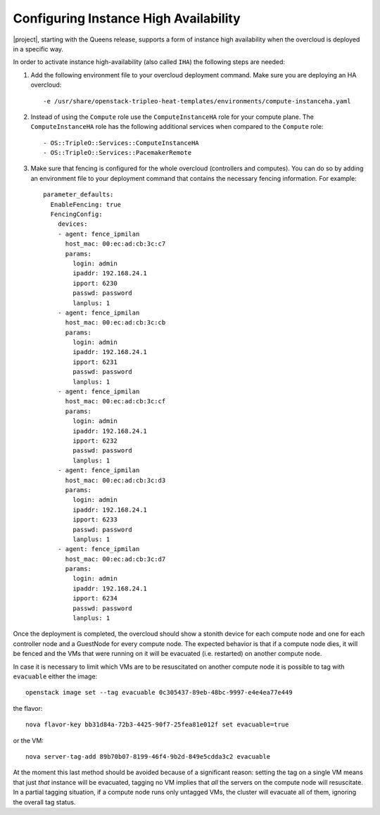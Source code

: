 Configuring Instance High Availability
======================================

|project|, starting with the Queens release, supports a form of instance
high availability when the overcloud is deployed in a specific way.

In order to activate instance high-availability (also called ``IHA``)
the following steps are needed:

1. Add the following environment file to your overcloud deployment command. Make sure you are deploying an HA overcloud::

   -e /usr/share/openstack-tripleo-heat-templates/environments/compute-instanceha.yaml

2. Instead of using the ``Compute`` role use the ``ComputeInstanceHA`` role for your compute plane. The ``ComputeInstanceHA`` role has the following additional services when compared to the ``Compute`` role::

   - OS::TripleO::Services::ComputeInstanceHA
   - OS::TripleO::Services::PacemakerRemote

3. Make sure that fencing is configured for the whole overcloud (controllers and computes). You can do so by adding an environment file to your deployment command that contains the necessary fencing information. For example::

    parameter_defaults:
      EnableFencing: true
      FencingConfig:
        devices:
        - agent: fence_ipmilan
          host_mac: 00:ec:ad:cb:3c:c7
          params:
            login: admin
            ipaddr: 192.168.24.1
            ipport: 6230
            passwd: password
            lanplus: 1
        - agent: fence_ipmilan
          host_mac: 00:ec:ad:cb:3c:cb
          params:
            login: admin
            ipaddr: 192.168.24.1
            ipport: 6231
            passwd: password
            lanplus: 1
        - agent: fence_ipmilan
          host_mac: 00:ec:ad:cb:3c:cf
          params:
            login: admin
            ipaddr: 192.168.24.1
            ipport: 6232
            passwd: password
            lanplus: 1
        - agent: fence_ipmilan
          host_mac: 00:ec:ad:cb:3c:d3
          params:
            login: admin
            ipaddr: 192.168.24.1
            ipport: 6233
            passwd: password
            lanplus: 1
        - agent: fence_ipmilan
          host_mac: 00:ec:ad:cb:3c:d7
          params:
            login: admin
            ipaddr: 192.168.24.1
            ipport: 6234
            passwd: password
            lanplus: 1


Once the deployment is completed, the overcloud should show a stonith device for each compute node and one for each controller node and a GuestNode for every compute node. The expected behavior is that if a compute node dies, it will be fenced and the VMs that were running on it will be evacuated (i.e. restarted) on another compute node.

In case it is necessary to limit which VMs are to be resuscitated on another compute node it is possible to tag with ``evacuable`` either the image::

   openstack image set --tag evacuable 0c305437-89eb-48bc-9997-e4e4ea77e449

the flavor::

   nova flavor-key bb31d84a-72b3-4425-90f7-25fea81e012f set evacuable=true

or the VM::

   nova server-tag-add 89b70b07-8199-46f4-9b2d-849e5cdda3c2 evacuable

At the moment this last method should be avoided because of a significant reason: setting the tag on a single VM means that just *that* instance will be evacuated, tagging no VM implies that *all* the servers on the compute node will resuscitate. In a partial tagging situation, if a compute node runs only untagged VMs, the cluster will evacuate all of them, ignoring the overall tag status.
